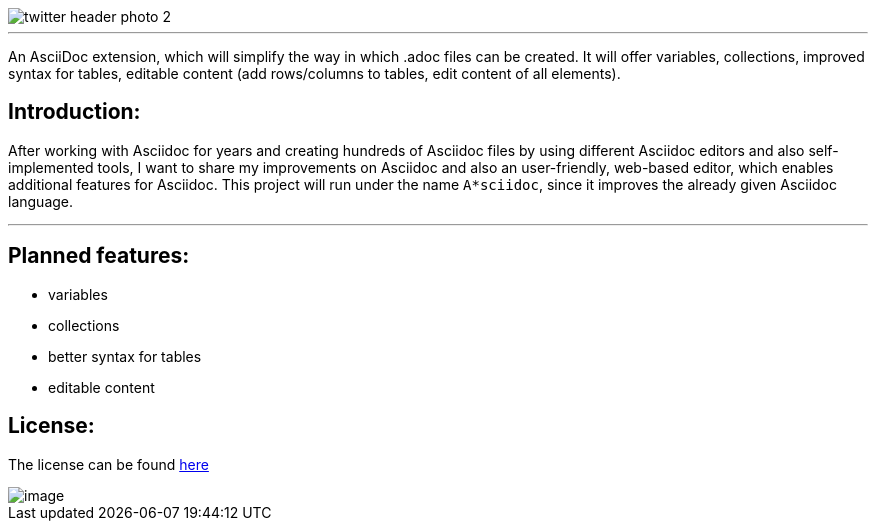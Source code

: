 image::https://github.com/MarcoSteinke/A-STAR-sciidoc/blob/main/logo/twitter_header_photo_2.png?raw=true[]

---

An AsciiDoc extension, which will simplify the way in which .adoc files can be created. It will offer variables, collections, improved syntax for tables, editable content (add rows/columns to tables, edit content of all elements).

## Introduction:

After working with Asciidoc for years and creating hundreds of Asciidoc files by using different Asciidoc editors and also self-implemented tools, I want to share my improvements on Asciidoc and also an user-friendly, web-based editor, which enables additional features for Asciidoc. This project will run under the name `A*sciidoc`, since it improves the already given Asciidoc language.

---

## Planned features:
- variables
- collections
- better syntax for tables
- editable content

## License:

The license can be found https://github.com/MarcoSteinke/A-STAR-sciidoc/blob/main/LICENSE[here]

image::https://github.com/MarcoSteinke/A-STAR-sciidoc/blob/main/img/image.png?raw=true[]
